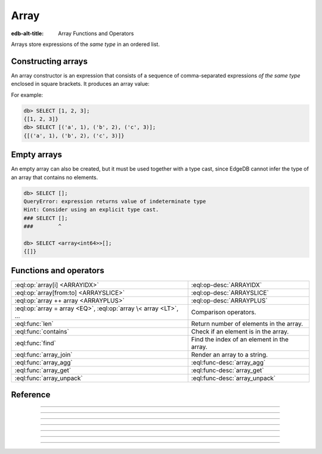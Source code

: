 .. _ref_std_array:

=====
Array
=====

:edb-alt-title: Array Functions and Operators

Arrays store expressions of the *same type* in an ordered list.

.. _ref_eql_expr_array_ctor:

Constructing arrays
^^^^^^^^^^^^^^^^^^^

An array constructor is an expression that consists of a sequence of
comma-separated expressions *of the same type* enclosed in square brackets.
It produces an array value:

.. eql:synopsis::

    "[" <expr> [, ...] "]"

For example:

.. code-block:: edgeql-repl

    db> SELECT [1, 2, 3];
    {[1, 2, 3]}
    db> SELECT [('a', 1), ('b', 2), ('c', 3)];
    {[('a', 1), ('b', 2), ('c', 3)]}

Empty arrays
^^^^^^^^^^^^

An empty array can also be created, but it must be used together with
a type cast, since EdgeDB cannot infer the type of an array that contains no elements.

.. code-block:: edgeql-repl

    db> SELECT [];
    QueryError: expression returns value of indeterminate type
    Hint: Consider using an explicit type cast.
    ### SELECT [];
    ###        ^

    db> SELECT <array<int64>>[];
    {[]}

Functions and operators
^^^^^^^^^^^^^^^^^^^^^^^

.. list-table::
    :class: funcoptable

    * - :eql:op:`array[i] <ARRAYIDX>`
      - :eql:op-desc:`ARRAYIDX`

    * - :eql:op:`array[from:to] <ARRAYSLICE>`
      - :eql:op-desc:`ARRAYSLICE`

    * - :eql:op:`array ++ array <ARRAYPLUS>`
      - :eql:op-desc:`ARRAYPLUS`

    * - :eql:op:`array = array <EQ>`, :eql:op:`array \< array <LT>`, ...
      - Comparison operators.

    * - :eql:func:`len`
      - Return number of elements in the array.

    * - :eql:func:`contains`
      - Check if an element is in the array.

    * - :eql:func:`find`
      - Find the index of an element in the array.

    * - :eql:func:`array_join`
      - Render an array to a string.

    * - :eql:func:`array_agg`
      - :eql:func-desc:`array_agg`

    * - :eql:func:`array_get`
      - :eql:func-desc:`array_get`

    * - :eql:func:`array_unpack`
      - :eql:func-desc:`array_unpack`



Reference
^^^^^^^^^

.. eql:type:: std::array

    :index: array

    Arrays represent a one-dimensional homogeneous ordered list.

    Array indexing starts at zero.

    With the exception of other array types, any type can be used as an
    array element type.

    An array type is created implicitly when an :ref:`array
    constructor <ref_eql_expr_array_ctor>` is used:

    .. code-block:: edgeql-repl

        db> SELECT [1, 2];
        {[1, 2]}

    The syntax of an array type declaration can be found in :ref:`this
    section <ref_eql_types_array>`.

    See also the list of standard
    :ref:`array functions <ref_std_array>` and
    generic functions such as :eql:func:`len`.



----------


.. eql:operator:: ARRAYIDX: array<anytype> [ int64 ] -> anytype

    Array indexing.

    Example:

    .. code-block:: edgeql-repl

        db> SELECT [1, 2, 3][0];
        {1}
        db> SELECT [(x := 1, y := 1), (x := 2, y := 3.3)][1];
        {(x := 2, y := 3.3)}

    Negative indexing is supported:

    .. code-block:: edgeql-repl

        db> SELECT [1, 2, 3][-1];
        {3}

    Referencing a non-existent array element will result in an error:

    .. code-block:: edgeql-repl

        db> SELECT [1, 2, 3][4];
        InvalidValueError: array index 4 is out of bounds


----------


.. eql:operator:: ARRAYSLICE: array<anytype> [ int64 : int64 ] -> anytype

    Array slicing.

    An omitted lower bound defaults to zero, and an omitted upper
    bound defaults to the size of the array.

    The upper bound is non-inclusive.

    Examples:

    .. code-block:: edgeql-repl

        db> SELECT [1, 2, 3][0:2];
        {[1, 2]}
        db> SELECT [1, 2, 3][2:];
        {[3]}
        db> SELECT [1, 2, 3][:1];
        {[1]}
        db> SELECT [1, 2, 3][:-2];
        {[1]}

    Referencing an array slice beyond the array boundaries will result in
    an empty array (unlike a direct reference to a specific index):

    .. code-block:: edgeql-repl

        db> SELECT [1, 2, 3][1:20];
        {[2, 3]}
        db> SELECT [1, 2, 3][10:20];
        {[]}


---------


.. eql:operator:: ARRAYPLUS: array<anytype> ++ array<anytype> -> array<anytype>

    Array concatenation.

    .. code-block:: edgeql-repl

        db> SELECT [1, 2, 3] ++ [99, 98];
        {[1, 2, 3, 99, 98]}


----------


.. eql:function:: std::array_agg(s: SET OF anytype) -> array<anytype>

    :index: aggregate array set

    Return an array made from all of the input set elements.

    The ordering of the input set will be preserved if specified.

    .. code-block:: edgeql-repl

        db> SELECT array_agg({2, 3, 5});
        {[2, 3, 5]}

        db> SELECT array_agg(User.name ORDER BY User.name);
        {['Alice', 'Bob', 'Joe', 'Sam']}


----------


.. eql:function:: std::array_get(array: array<anytype>, \
                                 index: int64, \
                                 NAMED ONLY default: anytype = {} \
                                 ) -> OPTIONAL anytype

    :index: array access get

    Return the element of *array* at the specified *index*.

    If *index* is out of array bounds, the *default* or ``{}`` (empty set)
    is returned.

    This works the same as :eql:op:`array indexing operator <ARRAYIDX>`
    except that if the index is outside array boundaries an empty set
    of the array element type is returned instead of raising an exception.

    .. code-block:: edgeql-repl

        db> SELECT array_get([2, 3, 5], 1);
        {3}
        db> SELECT array_get([2, 3, 5], 100);
        {}
        db> SELECT array_get([2, 3, 5], 100, default := 42);
        {42}


----------


.. eql:function:: std::array_unpack(array: array<anytype>) -> SET OF anytype

    :index: set array unpack

    Return array elements as a set.

    .. note::

        The ordering of the returned set is not guaranteed.

    .. code-block:: edgeql-repl

        db> SELECT array_unpack([2, 3, 5]);
        {3, 2, 5}


----------


.. eql:function:: std::array_join(array: array<str>, delimiter: str) -> str

    :index: join array_to_string implode

    Render an array to a string.

    Join a string array into a single string using a specified *delimiter*:

    .. code-block:: edgeql-repl

        db> SELECT to_str(['one', 'two', 'three'], ', ');
        {'one, two, three'}
